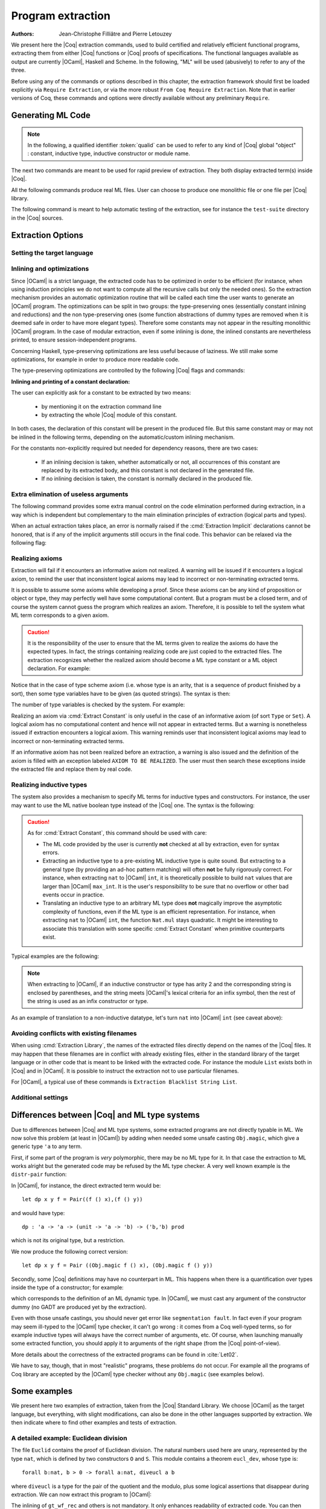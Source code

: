 .. _extraction:

Program extraction
==================

:Authors: Jean-Christophe Filliâtre and Pierre Letouzey

We present here the |Coq| extraction commands, used to build certified
and relatively efficient functional programs, extracting them from
either |Coq| functions or |Coq| proofs of specifications. The
functional languages available as output are currently |OCaml|, Haskell
and Scheme. In the following, "ML" will be used (abusively) to refer
to any of the three.

Before using any of the commands or options described in this chapter,
the extraction framework should first be loaded explicitly
via ``Require Extraction``, or via the more robust
``From Coq Require Extraction``.
Note that in earlier versions of Coq, these commands and options were
directly available without any preliminary ``Require``.

.. coqtop:: in

   Require Extraction.

Generating ML Code
-------------------

.. note::

  In the following, a qualified identifier :token:`qualid`
  can be used to refer to any kind of |Coq| global "object" : constant,
  inductive type, inductive constructor or module name.

The next two commands are meant to be used for rapid preview of
extraction. They both display extracted term(s) inside |Coq|.

.. cmd:: Extraction @qualid

   Extraction of the mentioned object in the |Coq| toplevel.

.. cmd:: Recursive Extraction {+ @qualid }

   Recursive extraction of all the mentioned objects and
   all their dependencies in the |Coq| toplevel.

All the following commands produce real ML files. User can choose to
produce one monolithic file or one file per |Coq| library.

.. cmd:: Extraction @string {+ @qualid }

   Recursive extraction of all the mentioned objects and all
   their dependencies in one monolithic file :token:`string`.
   Global and local identifiers are renamed according to the chosen ML
   language to fulfill its syntactic conventions, keeping original
   names as much as possible.
  
.. cmd:: Extraction Library @ident

   Extraction of the whole |Coq| library :n:`@ident.v` to an ML module
   :n:`@ident.ml`. In case of name clash, identifiers are here renamed
   using prefixes ``coq_``  or ``Coq_`` to ensure a session-independent
   renaming.

.. cmd:: Recursive Extraction Library @ident

   Extraction of the |Coq| library :n:`@ident.v` and all other modules
   :n:`@ident.v` depends on.

.. cmd:: Separate Extraction {+ @qualid }

   Recursive extraction of all the mentioned objects and all
   their dependencies, just as :n:`Extraction @string {+ @qualid }`,
   but instead of producing one monolithic file, this command splits
   the produced code in separate ML files, one per corresponding Coq
   ``.v`` file. This command is hence quite similar to
   :cmd:`Recursive Extraction Library`, except that only the needed
   parts of Coq libraries are extracted instead of the whole.
   The naming convention in case of name clash is the same one as
   :cmd:`Extraction Library`: identifiers are here renamed using prefixes
   ``coq_``  or ``Coq_``.

The following command is meant to help automatic testing of
the extraction, see for instance the ``test-suite`` directory
in the |Coq| sources.

.. cmd:: Extraction TestCompile {+ @qualid }

   All the mentioned objects and all their dependencies are extracted
   to a temporary |OCaml| file, just as in ``Extraction "file"``. Then
   this temporary file and its signature are compiled with the same
   |OCaml| compiler used to built |Coq|. This command succeeds only
   if the extraction and the |OCaml| compilation succeed. It fails
   if the current target language of the extraction is not |OCaml|.

Extraction Options
-------------------

Setting the target language
~~~~~~~~~~~~~~~~~~~~~~~~~~~

.. cmd:: Extraction Language {| OCaml | Haskell | Scheme | JSON }
   :name: Extraction Language

   The ability to fix target language is the first and more important
   of the extraction options. Default is ``OCaml``.

   The JSON output is mostly for developpment or debug purposes:
   it represents the raw ML term produced as an intermediary target.


Inlining and optimizations
~~~~~~~~~~~~~~~~~~~~~~~~~~~

Since |OCaml| is a strict language, the extracted code has to
be optimized in order to be efficient (for instance, when using
induction principles we do not want to compute all the recursive calls
but only the needed ones). So the extraction mechanism provides an
automatic optimization routine that will be called each time the user
wants to generate an |OCaml| program. The optimizations can be split in two
groups: the type-preserving ones (essentially constant inlining and
reductions) and the non type-preserving ones (some function
abstractions of dummy types are removed when it is deemed safe in order
to have more elegant types). Therefore some constants may not appear in the
resulting monolithic |OCaml| program. In the case of modular extraction,
even if some inlining is done, the inlined constants are nevertheless
printed, to ensure session-independent programs.

Concerning Haskell, type-preserving optimizations are less useful
because of laziness. We still make some optimizations, for example in
order to produce more readable code.

The type-preserving optimizations are controlled by the following |Coq| flags
and commands:

.. flag:: Extraction Optimize

   Default is on. This controls all type-preserving optimizations made on
   the ML terms (mostly reduction of dummy beta/iota redexes, but also
   simplifications on Cases, etc). Turn this flag off if you want a
   ML term as close as possible to the Coq term.

.. flag:: Extraction Conservative Types

   Default is off. This controls the non type-preserving optimizations
   made on ML terms (which try to avoid function abstraction of dummy
   types). Turn this flag on to make sure that ``e:t``
   implies that ``e':t'`` where ``e'`` and ``t'`` are the extracted
   code of ``e`` and ``t`` respectively.

.. flag:: Extraction KeepSingleton

   Default is off. Normally, when the extraction of an inductive type
   produces a singleton type (i.e. a type with only one constructor, and
   only one argument to this constructor), the inductive structure is
   removed and this type is seen as an alias to the inner type.
   The typical example is ``sig``. This flag allows disabling this
   optimization when one wishes to preserve the inductive structure of types.

.. flag:: Extraction AutoInline

   Default is on. The extraction mechanism inlines the bodies of
   some defined constants, according to some heuristics
   like size of bodies, uselessness of some arguments, etc.
   Those heuristics are not always perfect; if you want to disable
   this feature, turn this flag off.

.. cmd:: Extraction Inline {+ @qualid }

   In addition to the automatic inline feature, the constants
   mentioned by this command will always be inlined during extraction.

.. cmd:: Extraction NoInline {+ @qualid }

   Conversely, the constants mentioned by this command will
   never be inlined during extraction.

.. cmd:: Print Extraction Inline

   Prints the current state of the table recording the custom inlinings 
   declared by the two previous commands. 

.. cmd:: Reset Extraction Inline

   Empties the table recording the custom inlinings (see the
   previous commands).

**Inlining and printing of a constant declaration:**

The user can explicitly ask for a constant to be extracted by two means:

  * by mentioning it on the extraction command line

  * by extracting the whole |Coq| module of this constant.

In both cases, the declaration of this constant will be present in the
produced file. But this same constant may or may not be inlined in
the following terms, depending on the automatic/custom inlining mechanism.  

For the constants non-explicitly required but needed for dependency
reasons, there are two cases: 

  * If an inlining decision is taken, whether automatically or not,
    all occurrences of this constant are replaced by its extracted body,
    and this constant is not declared in the generated file.

  * If no inlining decision is taken, the constant is normally
    declared in the produced file. 

Extra elimination of useless arguments
~~~~~~~~~~~~~~~~~~~~~~~~~~~~~~~~~~~~~~

The following command provides some extra manual control on the
code elimination performed during extraction, in a way which
is independent but complementary to the main elimination
principles of extraction (logical parts and types).

.. cmd:: Extraction Implicit @qualid [ {+ @ident } ]

   This experimental command allows declaring some arguments of
   :token:`qualid` as implicit, i.e. useless in extracted code and hence to
   be removed by extraction. Here :token:`qualid` can be any function or
   inductive constructor, and the given :token:`ident` are the names of
   the concerned arguments. In fact, an argument can also be referred
   by a number indicating its position, starting from 1.

When an actual extraction takes place, an error is normally raised if the
:cmd:`Extraction Implicit` declarations cannot be honored, that is
if any of the implicit arguments still occurs in the final code.
This behavior can be relaxed via the following flag:

.. flag:: Extraction SafeImplicits

   Default is on. When this flag is off, a warning is emitted
   instead of an error if some implicit arguments still occur in the
   final code of an extraction. This way, the extracted code may be
   obtained nonetheless and reviewed manually to locate the source of the issue
   (in the code, some comments mark the location of these remaining implicit arguments).
   Note that this extracted code might not compile or run properly,
   depending of the use of these remaining implicit arguments.

Realizing axioms
~~~~~~~~~~~~~~~~

Extraction will fail if it encounters an informative axiom not realized. 
A warning will be issued if it encounters a logical axiom, to remind the
user that inconsistent logical axioms may lead to incorrect or
non-terminating extracted terms. 

It is possible to assume some axioms while developing a proof. Since
these axioms can be any kind of proposition or object or type, they may
perfectly well have some computational content. But a program must be
a closed term, and of course the system cannot guess the program which
realizes an axiom.  Therefore, it is possible to tell the system
what ML term corresponds to a given axiom. 

.. cmd:: Extract Constant @qualid => @string

   Give an ML extraction for the given constant.
   The :token:`string` may be an identifier or a quoted string.

.. cmd:: Extract Inlined Constant @qualid => @string

   Same as the previous one, except that the given ML terms will
   be inlined everywhere instead of being declared via a ``let``.

   .. note::
      This command is sugar for an :cmd:`Extract Constant` followed
      by a :cmd:`Extraction Inline`. Hence a :cmd:`Reset Extraction Inline`
      will have an effect on the realized and inlined axiom.

.. caution:: It is the responsibility of the user to ensure that the ML
   terms given to realize the axioms do have the expected types. In
   fact, the strings containing realizing code are just copied to the
   extracted files. The extraction recognizes whether the realized axiom
   should become a ML type constant or a ML object declaration. For example:

.. coqtop:: in

   Axiom X:Set.
   Axiom x:X.
   Extract Constant X => "int".
   Extract Constant x => "0".

Notice that in the case of type scheme axiom (i.e. whose type is an
arity, that is a sequence of product finished by a sort), then some type
variables have to be given (as quoted strings). The syntax is then:

.. cmdv:: Extract Constant @qualid {+ @string } => @string
   :undocumented:

The number of type variables is checked by the system. For example:

.. coqtop:: in

   Axiom Y : Set -> Set -> Set.
   Extract Constant Y "'a" "'b" => " 'a * 'b ".

Realizing an axiom via :cmd:`Extract Constant` is only useful in the
case of an informative axiom (of sort ``Type`` or ``Set``). A logical axiom
has no computational content and hence will not appear in extracted
terms. But a warning is nonetheless issued if extraction encounters a
logical axiom. This warning reminds user that inconsistent logical
axioms may lead to incorrect or non-terminating extracted terms.

If an informative axiom has not been realized before an extraction, a
warning is also issued and the definition of the axiom is filled with
an exception labeled ``AXIOM TO BE REALIZED``. The user must then
search these exceptions inside the extracted file and replace them by
real code.

Realizing inductive types
~~~~~~~~~~~~~~~~~~~~~~~~~

The system also provides a mechanism to specify ML terms for inductive
types and constructors. For instance, the user may want to use the ML
native boolean type instead of the |Coq| one. The syntax is the following:

.. cmd:: Extract Inductive @qualid => @string__1 [ {+ @string } ]

   Give an ML extraction for the given inductive type. You must specify
   extractions for the type itself (:n:`@string__1`) and all its
   constructors (all the :n:`@string` between square brackets). In this form,
   the ML extraction must be an ML inductive datatype, and the native
   pattern matching of the language will be used.

   When :n:`@string__1` matches the name of the type of characters or strings
   (``char`` and ``string`` for OCaml, ``Prelude.Char`` and ``Prelude.String``
   for Haskell), extraction of literals is handled in a specialized way, so as
   to generate literals in the target language. This feature requires the type
   designated by :n:`@qualid` to be registered as the standard char or string type,
   using the :cmd:`Register` command.

.. cmdv:: Extract Inductive @qualid => @string [ {+ @string } ] @string

   Same as before, with a final extra :token:`string` that indicates how to
   perform pattern matching over this inductive type. In this form,
   the ML extraction could be an arbitrary type.
   For an inductive type with :math:`k` constructors, the function used to
   emulate the pattern matching should expect :math:`k+1` arguments, first the :math:`k`
   branches in functional form, and then the inductive element to
   destruct. For instance, the match branch ``| S n => foo`` gives the
   functional form ``(fun n -> foo)``. Note that a constructor with no
   arguments is considered to have one unit argument, in order to block
   early evaluation of the branch: ``| O => bar`` leads to the functional
   form ``(fun () -> bar)``. For instance, when extracting :g:`nat`
   into |OCaml| ``int``, the code to be provided has type:
   ``(unit->'a)->(int->'a)->int->'a``.

.. caution:: As for :cmd:`Extract Constant`, this command should be used with care:

  * The ML code provided by the user is currently **not** checked at all by
    extraction, even for syntax errors.

  * Extracting an inductive type to a pre-existing ML inductive type
    is quite sound. But extracting to a general type (by providing an
    ad-hoc pattern matching) will often **not** be fully rigorously
    correct. For instance, when extracting ``nat`` to |OCaml| ``int``,
    it is theoretically possible to build ``nat`` values that are
    larger than |OCaml| ``max_int``. It is the user's responsibility to
    be sure that no overflow or other bad events occur in practice.

  * Translating an inductive type to an arbitrary ML type does **not**
    magically improve the asymptotic complexity of functions, even if the
    ML type is an efficient representation. For instance, when extracting
    ``nat`` to |OCaml| ``int``, the function ``Nat.mul`` stays quadratic.
    It might be interesting to associate this translation with
    some specific :cmd:`Extract Constant` when primitive counterparts exist.

Typical examples are the following:

.. coqtop:: in
    
   Extract Inductive unit => "unit" [ "()" ].
   Extract Inductive bool => "bool" [ "true" "false" ].
   Extract Inductive sumbool => "bool" [ "true" "false" ].

.. note::

   When extracting to |OCaml|, if an inductive constructor or type has arity 2 and
   the corresponding string is enclosed by parentheses, and the string meets
   |OCaml|'s lexical criteria for an infix symbol, then the rest of the string is
   used as an infix constructor or type.

.. coqtop:: in
   
   Extract Inductive list => "list" [ "[]" "(::)" ].
   Extract Inductive prod => "(*)"  [ "(,)" ].

As an example of translation to a non-inductive datatype, let's turn
``nat`` into |OCaml| ``int`` (see caveat above):

.. coqtop:: in

   Extract Inductive nat => int [ "0" "succ" ] "(fun fO fS n -> if n=0 then fO () else fS (n-1))".

Avoiding conflicts with existing filenames
~~~~~~~~~~~~~~~~~~~~~~~~~~~~~~~~~~~~~~~~~~

When using :cmd:`Extraction Library`, the names of the extracted files
directly depend on the names of the |Coq| files. It may happen that
these filenames are in conflict with already existing files, 
either in the standard library of the target language or in other
code that is meant to be linked with the extracted code. 
For instance the module ``List`` exists both in |Coq| and in |OCaml|.
It is possible to instruct the extraction not to use particular filenames.

.. cmd:: Extraction Blacklist {+ @ident }

   Instruct the extraction to avoid using these names as filenames
   for extracted code.

.. cmd:: Print Extraction Blacklist

   Show the current list of filenames the extraction should avoid.

.. cmd:: Reset Extraction Blacklist

   Allow the extraction to use any filename.

For |OCaml|, a typical use of these commands is
``Extraction Blacklist String List``.

Additional settings
~~~~~~~~~~~~~~~~~~~

.. opt:: Extraction File Comment @string
   :name: Extraction File Comment

   Provides a comment that is included at the beginning of the output files.

.. opt:: Extraction Flag @num
   :name: Extraction Flag

   Controls which optimizations are used during extraction, providing a finer-grained
   control than :flag:`Extraction Optimize`.  The bits of :token:`num` are used as a bit mask.
   Keeping an option off keeps the extracted ML more similar to the Coq term.
   Values are:

   +-----+-------+----------------------------------------------------------------+
   | Bit | Value | Optimization (default is on unless noted otherwise)            |
   +-----+-------+----------------------------------------------------------------+
   |   0 |    1  | Remove local dummy variables                                   |
   +-----+-------+----------------------------------------------------------------+
   |   1 |    2  | Use special treatment for fixpoints                            |
   +-----+-------+----------------------------------------------------------------+
   |   2 |    4  | Simplify case with iota-redux                                  |
   +-----+-------+----------------------------------------------------------------+
   |   3 |    8  | Factor case branches as functions                              |
   +-----+-------+----------------------------------------------------------------+
   |   4 |   16  | (not available, default false)                                 |
   +-----+-------+----------------------------------------------------------------+
   |   5 |   32  | Simplify case as function of one argument                      |
   +-----+-------+----------------------------------------------------------------+
   |   6 |   64  | Simplify case by swapping case and lambda                      |
   +-----+-------+----------------------------------------------------------------+
   |   7 |  128  | Some case optimization                                         |
   +-----+-------+----------------------------------------------------------------+
   |   8 |  256  | Push arguments inside a letin                                  |
   +-----+-------+----------------------------------------------------------------+
   |   9 |  512  | Use linear let reduction (default false)                       |
   +-----+-------+----------------------------------------------------------------+
   |  10 | 1024  | Use linear beta reduction (default false)                      |
   +-----+-------+----------------------------------------------------------------+

.. flag:: Extraction TypeExpand

   If set, fully expand Coq types in ML.  See the Coq source code to learn more.

Differences between |Coq| and ML type systems
----------------------------------------------

Due to differences between |Coq| and ML type systems, 
some extracted programs are not directly typable in ML. 
We now solve this problem (at least in |OCaml|) by adding
when needed some unsafe casting ``Obj.magic``, which give
a generic type ``'a`` to any term.

First, if some part of the program is *very* polymorphic, there
may be no ML type for it. In that case the extraction to ML works
alright but the generated code may be refused by the ML
type checker. A very well known example is the ``distr-pair``
function:

.. coqtop:: in

   Definition dp {A B:Type}(x:A)(y:B)(f:forall C:Type, C->C) := (f A x, f B y).

In |OCaml|, for instance, the direct extracted term would be::

   let dp x y f = Pair((f () x),(f () y))

and would have type::

   dp : 'a -> 'a -> (unit -> 'a -> 'b) -> ('b,'b) prod

which is not its original type, but a restriction.

We now produce the following correct version::

   let dp x y f = Pair ((Obj.magic f () x), (Obj.magic f () y))

Secondly, some |Coq| definitions may have no counterpart in ML. This
happens when there is a quantification over types inside the type
of a constructor; for example:

.. coqtop:: in

   Inductive anything : Type := dummy : forall A:Set, A -> anything.

which corresponds to the definition of an ML dynamic type.
In |OCaml|, we must cast any argument of the constructor dummy
(no GADT are produced yet by the extraction).

Even with those unsafe castings, you should never get error like
``segmentation fault``. In fact even if your program may seem
ill-typed to the |OCaml| type checker, it can't go wrong : it comes
from a Coq well-typed terms, so for example inductive types will always 
have the correct number of arguments, etc. Of course, when launching
manually some extracted function, you should apply it to arguments
of the right shape (from the |Coq| point-of-view).

More details about the correctness of the extracted programs can be 
found in :cite:`Let02`.

We have to say, though, that in most "realistic" programs, these problems do not
occur. For example all the programs of Coq library are accepted by the |OCaml|
type checker without any ``Obj.magic`` (see examples below).

Some examples
-------------

We present here two examples of extraction, taken from the
|Coq| Standard Library. We choose |OCaml| as the target language,
but everything, with slight modifications, can also be done in the
other languages supported by extraction.
We then indicate where to find other examples and tests of extraction.

A detailed example: Euclidean division
~~~~~~~~~~~~~~~~~~~~~~~~~~~~~~~~~~~~~~

The file ``Euclid`` contains the proof of Euclidean division.
The natural numbers used here are unary, represented by the type ``nat``,
which is defined by two constructors ``O`` and ``S``.
This module contains a theorem ``eucl_dev``, whose type is::

   forall b:nat, b > 0 -> forall a:nat, diveucl a b

where ``diveucl`` is a type for the pair of the quotient and the
modulo, plus some logical assertions that disappear during extraction.
We can now extract this program to |OCaml|:

.. coqtop:: none

   Reset Initial.

.. coqtop:: all

   Require Extraction.
   Require Import Euclid Wf_nat.
   Extraction Inline gt_wf_rec lt_wf_rec induction_ltof2.
   Recursive Extraction eucl_dev.

The inlining of ``gt_wf_rec`` and others is not
mandatory. It only enhances readability of extracted code.
You can then copy-paste the output to a file ``euclid.ml`` or let 
|Coq| do it for you with the following command::

   Extraction "euclid" eucl_dev.

Let us play the resulting program (in an |OCaml| toplevel)::

   #use "euclid.ml";;
   type nat = O | S of nat
   type sumbool = Left | Right
   val sub : nat -> nat -> nat = <fun>
   val le_lt_dec : nat -> nat -> sumbool = <fun>
   val le_gt_dec : nat -> nat -> sumbool = <fun>
   type diveucl = Divex of nat * nat
   val eucl_dev : nat -> nat -> diveucl = <fun>

   # eucl_dev (S (S O)) (S (S (S (S (S O)))));;
   - : diveucl = Divex (S (S O), S O)

It is easier to test on |OCaml| integers::

   # let rec nat_of_int = function 0 -> O | n -> S (nat_of_int (n-1));;
   val nat_of_int : int -> nat = <fun>

   # let rec int_of_nat = function O -> 0 | S p -> 1+(int_of_nat p);;
   val int_of_nat : nat -> int = <fun>

   # let div a b = 
     let Divex (q,r) = eucl_dev (nat_of_int b) (nat_of_int a)
     in (int_of_nat q, int_of_nat r);;
   val div : int -> int -> int * int = <fun>

   # div 173 15;;
   - : int * int = (11, 8)

Note that these ``nat_of_int`` and ``int_of_nat`` are now
available via a mere ``Require Import ExtrOcamlIntConv`` and then
adding these functions to the list of functions to extract. This file
``ExtrOcamlIntConv.v`` and some others in ``plugins/extraction/``
are meant to help building concrete program via extraction.

Extraction's horror museum
~~~~~~~~~~~~~~~~~~~~~~~~~~

Some pathological examples of extraction are grouped in the file
``test-suite/success/extraction.v`` of the sources of |Coq|.

Users' Contributions
~~~~~~~~~~~~~~~~~~~~

Several of the |Coq| Users' Contributions use extraction to produce
certified programs. In particular the following ones have an automatic
extraction test:

 * ``additions`` : https://github.com/coq-contribs/additions
 * ``bdds`` : https://github.com/coq-contribs/bdds
 * ``canon-bdds`` : https://github.com/coq-contribs/canon-bdds
 * ``chinese`` : https://github.com/coq-contribs/chinese
 * ``continuations`` : https://github.com/coq-contribs/continuations
 * ``coq-in-coq`` : https://github.com/coq-contribs/coq-in-coq
 * ``exceptions`` : https://github.com/coq-contribs/exceptions
 * ``firing-squad`` : https://github.com/coq-contribs/firing-squad
 * ``founify`` : https://github.com/coq-contribs/founify
 * ``graphs`` : https://github.com/coq-contribs/graphs
 * ``higman-cf`` : https://github.com/coq-contribs/higman-cf
 * ``higman-nw`` : https://github.com/coq-contribs/higman-nw
 * ``hardware`` : https://github.com/coq-contribs/hardware
 * ``multiplier`` : https://github.com/coq-contribs/multiplier
 * ``search-trees`` : https://github.com/coq-contribs/search-trees
 * ``stalmarck`` : https://github.com/coq-contribs/stalmarck

Note that ``continuations`` and ``multiplier`` are a bit particular. They are
examples of developments where ``Obj.magic`` is needed. This is
probably due to a heavy use of impredicativity. After compilation, those
two examples run nonetheless, thanks to the correction of the
extraction :cite:`Let02`.
